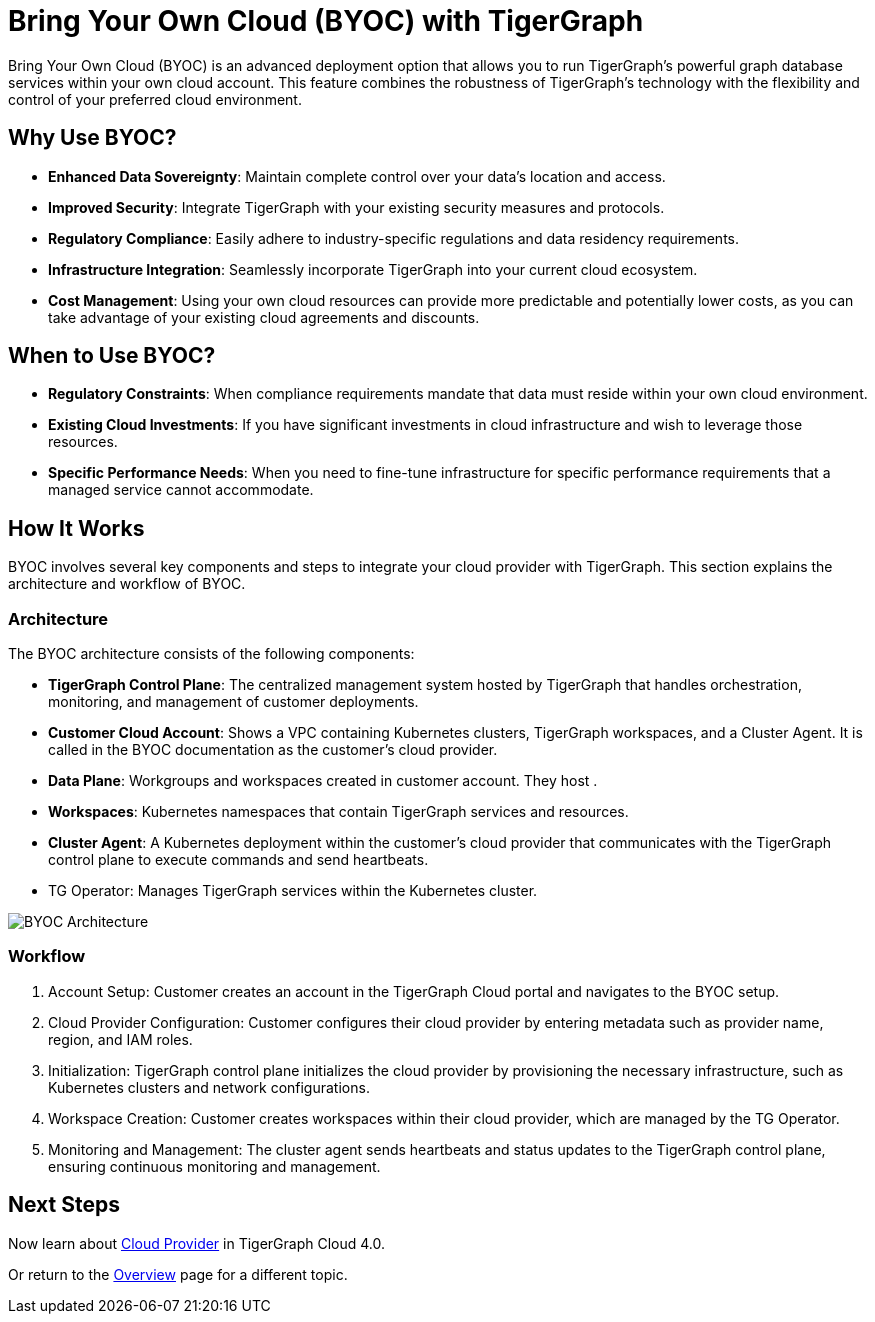 = Bring Your Own Cloud (BYOC) with TigerGraph
:experimental:

Bring Your Own Cloud (BYOC) is an advanced deployment option that allows you to run TigerGraph's powerful graph database services within your own cloud account. This feature combines the robustness of TigerGraph's technology with the flexibility and control of your preferred cloud environment.


== Why Use BYOC?
- **Enhanced Data Sovereignty**: Maintain complete control over your data's location and access.
- **Improved Security**: Integrate TigerGraph with your existing security measures and protocols.
- **Regulatory Compliance**: Easily adhere to industry-specific regulations and data residency requirements.
- **Infrastructure Integration**: Seamlessly incorporate TigerGraph into your current cloud ecosystem.
- **Cost Management**: Using your own cloud resources can provide more predictable and potentially lower costs, as you can take advantage of your existing cloud agreements and discounts.

== When to Use BYOC?
- **Regulatory Constraints**: When compliance requirements mandate that data must reside within your own cloud environment.
- **Existing Cloud Investments**: If you have significant investments in cloud infrastructure and wish to leverage those resources.
- **Specific Performance Needs**: When you need to fine-tune infrastructure for specific performance requirements that a managed service cannot accommodate.

== How It Works
BYOC involves several key components and steps to integrate your cloud provider with TigerGraph. This section explains the architecture and workflow of BYOC.

=== Architecture

The BYOC architecture consists of the following components:

- **TigerGraph Control Plane**: The centralized management system hosted by TigerGraph that handles orchestration, monitoring, and management of customer deployments.
- **Customer Cloud Account**: Shows a VPC containing Kubernetes clusters, TigerGraph workspaces, and a Cluster Agent. It is called in the BYOC documentation as the customer’s cloud provider.
- **Data Plane**: Workgroups and workspaces created in customer account. They host .
- **Workspaces**: Kubernetes namespaces that contain TigerGraph services and resources.
- ** Cluster Agent**: A Kubernetes deployment within the customer’s cloud provider that communicates with the TigerGraph control plane to execute commands and send heartbeats.
- TG Operator: Manages TigerGraph services within the Kubernetes cluster.

image::images/byoc-architecture.png[BYOC Architecture]

=== Workflow
1.	Account Setup: Customer creates an account in the TigerGraph Cloud portal and navigates to the BYOC setup.
2.	Cloud Provider Configuration: Customer configures their cloud provider by entering metadata such as provider name, region, and IAM roles.
3.	Initialization: TigerGraph control plane initializes the cloud provider by provisioning the necessary infrastructure, such as Kubernetes clusters and network configurations.
4.	Workspace Creation: Customer creates workspaces within their cloud provider, which are managed by the TG Operator.
5.	Monitoring and Management: The cluster agent sends heartbeats and status updates to the TigerGraph control plane, ensuring continuous monitoring and management.

== Next Steps

Now learn about xref:byoc:cloudprovider.adoc[Cloud Provider] in TigerGraph Cloud 4.0.

Or return to the xref:cloudBeta:overview:index.adoc[Overview] page for a different topic.
